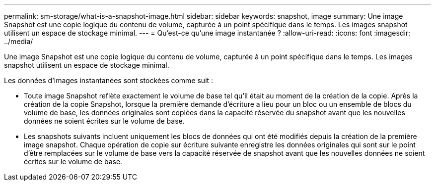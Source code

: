 ---
permalink: sm-storage/what-is-a-snapshot-image.html 
sidebar: sidebar 
keywords: snapshot, image 
summary: Une image Snapshot est une copie logique du contenu de volume, capturée à un point spécifique dans le temps. Les images snapshot utilisent un espace de stockage minimal. 
---
= Qu'est-ce qu'une image instantanée ?
:allow-uri-read: 
:icons: font
:imagesdir: ../media/


[role="lead"]
Une image Snapshot est une copie logique du contenu de volume, capturée à un point spécifique dans le temps. Les images snapshot utilisent un espace de stockage minimal.

Les données d'images instantanées sont stockées comme suit :

* Toute image Snapshot reflète exactement le volume de base tel qu'il était au moment de la création de la copie. Après la création de la copie Snapshot, lorsque la première demande d'écriture a lieu pour un bloc ou un ensemble de blocs du volume de base, les données originales sont copiées dans la capacité réservée du snapshot avant que les nouvelles données ne soient écrites sur le volume de base.
* Les snapshots suivants incluent uniquement les blocs de données qui ont été modifiés depuis la création de la première image snapshot. Chaque opération de copie sur écriture suivante enregistre les données originales qui sont sur le point d'être remplacées sur le volume de base vers la capacité réservée de snapshot avant que les nouvelles données ne soient écrites sur le volume de base.

